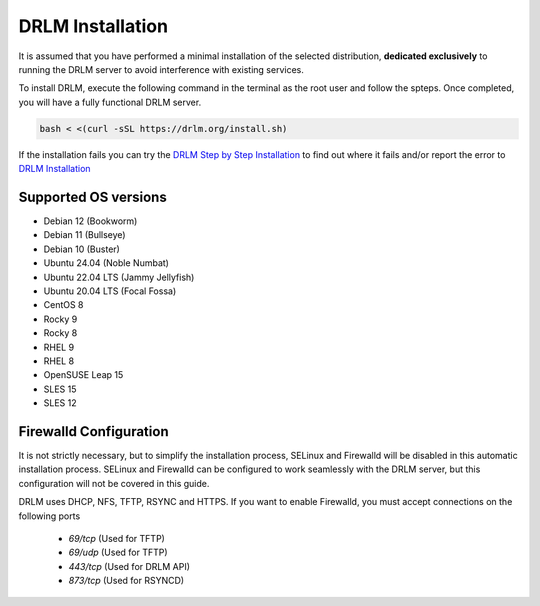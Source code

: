 DRLM Installation
=================

It is assumed that you have performed a minimal installation of the selected distribution, **dedicated exclusively** to running the DRLM server to avoid interference with existing services.

To install DRLM, execute the following command in the terminal as the root user and follow the spteps. Once completed, you will have a fully functional DRLM server.

.. code-block:: bash

  bash < <(curl -sSL https://drlm.org/install.sh)

If the installation fails you can try the `DRLM Step by Step Installation <./manual_Install.html>`_ to find out where it fails and/or report the error to `DRLM Installation <./About.html#contributing>`_
 

Supported OS versions
~~~~~~~~~~~~~~~~~~~~~

* Debian 12 (Bookworm)
* Debian 11 (Bullseye)
* Debian 10 (Buster)
* Ubuntu 24.04 (Noble Numbat)
* Ubuntu 22.04 LTS (Jammy Jellyfish)
* Ubuntu 20.04 LTS (Focal Fossa)
* CentOS 8
* Rocky 9
* Rocky 8
* RHEL 9
* RHEL 8
* OpenSUSE Leap 15
* SLES 15
* SLES 12


Firewalld Configuration
~~~~~~~~~~~~~~~~~~~~~~~

It is not strictly necessary, but to simplify the installation process, SELinux and Firewalld will be disabled in this automatic installation process. SELinux and Firewalld can be configured to work seamlessly with the DRLM server, but this configuration will not be covered in this guide.

DRLM uses DHCP, NFS, TFTP, RSYNC and HTTPS. If you want to enable Firewalld, you must accept connections on the following ports

 - `69/tcp`  (Used for TFTP)
 - `69/udp`  (Used for TFTP)
 - `443/tcp` (Used for DRLM API)
 - `873/tcp` (Used for RSYNCD)
